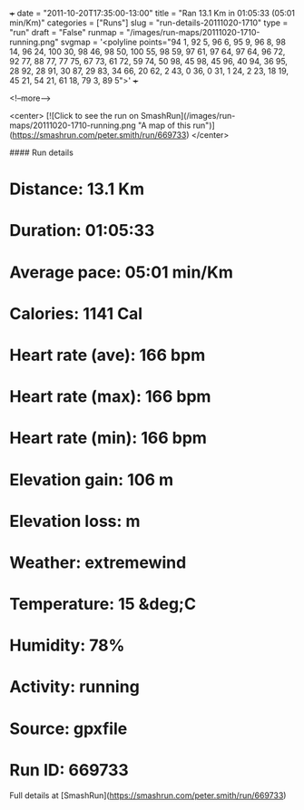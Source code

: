 +++
date = "2011-10-20T17:35:00-13:00"
title = "Ran 13.1 Km in 01:05:33 (05:01 min/Km)"
categories = ["Runs"]
slug = "run-details-20111020-1710"
type = "run"
draft = "False"
runmap = "/images/run-maps/20111020-1710-running.png"
svgmap = '<polyline points="94 1, 92 5, 96 6, 95 9, 96 8, 98 14, 96 24, 100 30, 98 46, 98 50, 100 55, 98 59, 97 61, 97 64, 97 64, 96 72, 92 77, 88 77, 77 75, 67 73, 61 72, 59 74, 50 98, 45 98, 45 96, 40 94, 36 95, 28 92, 28 91, 30 87, 29 83, 34 66, 20 62, 2 43, 0 36, 0 31, 1 24, 2 23, 18 19, 45 21, 54 21, 61 18, 79 3, 89 5">'
+++



<!--more-->

<center>
[![Click to see the run on SmashRun](/images/run-maps/20111020-1710-running.png "A map of this run")](https://smashrun.com/peter.smith/run/669733)
</center>

#### Run details

* Distance: 13.1 Km
* Duration: 01:05:33
* Average pace: 05:01 min/Km
* Calories: 1141 Cal
* Heart rate (ave): 166 bpm
* Heart rate (max): 166 bpm
* Heart rate (min): 166 bpm
* Elevation gain: 106 m
* Elevation loss:  m
* Weather: extremewind
* Temperature: 15 &deg;C
* Humidity: 78%
* Activity: running
* Source: gpxfile
* Run ID: 669733

Full details at [SmashRun](https://smashrun.com/peter.smith/run/669733)